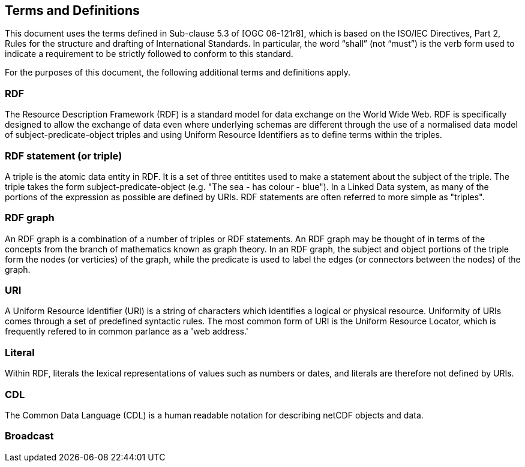 == Terms and Definitions
This document uses the terms defined in Sub-clause 5.3 of [OGC 06-121r8], which is based on the ISO/IEC Directives, Part 2, Rules for the structure and drafting of International Standards. In particular, the word “shall” (not “must”) is the verb form used to indicate a requirement to be strictly followed to conform to this standard.

For the purposes of this document, the following additional terms and definitions apply.

=== *RDF*
The Resource Description Framework (RDF) is a standard model for data exchange on the World Wide Web. RDF is specifically designed to allow the exchange of data even where underlying schemas are different through the use of a normalised data model of subject-predicate-object triples and using Uniform Resource Identifiers as to define terms within the triples.

=== *RDF statement (or triple)*
A triple is the atomic data entity in RDF. It is a set of three entitites used to make a statement about the subject of the triple. The triple takes the form subject-predicate-object (e.g. "The sea - has colour - blue"). In a Linked Data system, as many of the portions of the expression as possible are defined by URIs. RDF statements are often referred to more simple as "triples".

=== *RDF graph*
An RDF graph is a combination of a number of triples or RDF statements. An RDF graph may be thought of in terms of the concepts from the branch of mathematics known as graph theory. In an RDF graph, the subject and object portions of the triple form the nodes (or verticies) of the graph, while the predicate is used to label the edges (or connectors between the nodes) of the graph.

=== *URI*
A Uniform Resource Identifier (URI) is a string of characters which identifies a logical or physical resource. Uniformity of URIs comes through a set of predefined syntactic rules. The most common form of URI is the Uniform Resource Locator, which is frequently refered to in common parlance as a 'web address.'

=== *Literal*
Within RDF, literals the lexical representations of values such as numbers or dates, and literals are therefore not defined by URIs.

=== *CDL*
The Common Data Language (CDL) is a human readable notation for describing netCDF objects and data.

=== *Broadcast*